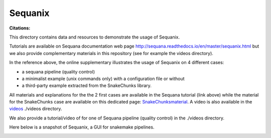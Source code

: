 Sequanix
==========
:Citations: 

This directory contains data and resources to demonstrate the usage of Sequanix.

Tutorials are available on Sequana documentation web page http://sequana.readthedocs.io/en/master/sequanix.html but we also provide complementary  materials in this repository (see for example the videos directory).

In the reference above, the online supplementary illustrates the usage of Sequanix on 4 different cases:

- a sequana pipeline (quality control)
- a minimalist example (unix commands only) with a configuration file or without
- a third-party example extracted from the SnakeChunks library.

All materials and explanations for the the 2 first cases are available in the Sequana tutorial (link above) while the material for the SnakeChunks case are available on this dedicated page: `SnakeChunksmaterial <https://github.com/sequana/resources/tree/master/sequanix/snake_chunks.rst>`_. A video is also available in the `videos <https://github.com/sequana/resources/tree/master/sequanix/videos>`_ ./videos directory.

We also provide a tutorial/video of for one of Sequana  pipeline (quality
control) in the ./videos directory.

Here below is a snapshot of Sequanix, a GUI for snakemake pipelines.

.. image:: sequanix.png
    :width: 20%
